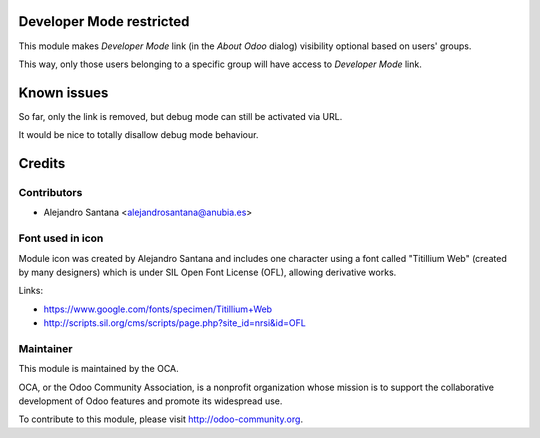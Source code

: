 .. image:: https://img.shields.io/badge/licence-AGPL--3-blue.svg
    :alt: License

Developer Mode restricted
=========================

This module makes *Developer Mode* link (in the *About Odoo* dialog) visibility optional based on users' groups.

This way, only those users belonging to a specific group will have access to *Developer Mode* link.


Known issues
============

So far, only the link is removed, but debug mode can still be activated via URL.

It would be nice to totally disallow debug mode behaviour.


Credits
=======

Contributors
------------

- Alejandro Santana <alejandrosantana@anubia.es>

Font used in icon
-----------------

Module icon was created by Alejandro Santana and includes one character using a font called "Titillium Web" (created by many designers) which is under SIL Open Font License (OFL), allowing derivative works.

Links:

- https://www.google.com/fonts/specimen/Titillium+Web
- http://scripts.sil.org/cms/scripts/page.php?site_id=nrsi&id=OFL

Maintainer
----------

.. image:: http://odoo-community.org/logo.png
   :alt: Odoo Community Association
   :target: http://odoo-community.org

This module is maintained by the OCA.

OCA, or the Odoo Community Association, is a nonprofit organization whose
mission is to support the collaborative development of Odoo features and
promote its widespread use.

To contribute to this module, please visit http://odoo-community.org.
